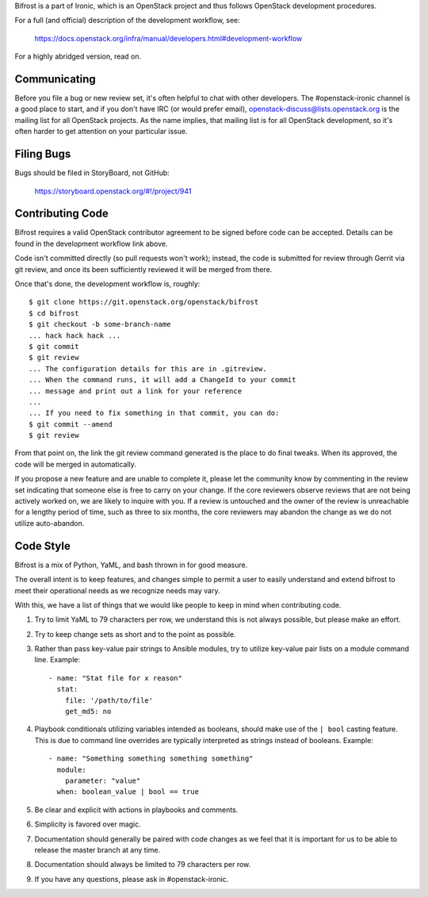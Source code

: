 Bifrost is a part of Ironic, which is an OpenStack project and
thus follows OpenStack development procedures.

For a full (and official) description of the development workflow, see:

    https://docs.openstack.org/infra/manual/developers.html#development-workflow

For a highly abridged version, read on.

-------------
Communicating
-------------

Before you file a bug or new review set, it's often helpful to chat with other
developers. The #openstack-ironic channel is a good place to start, and if
you don't have IRC (or would prefer email),
openstack-discuss@lists.openstack.org is the mailing list for all OpenStack
projects. As the name implies, that mailing list is for all OpenStack
development, so it's often harder to get attention on your particular issue.

-----------
Filing Bugs
-----------

Bugs should be filed in StoryBoard, not GitHub:

    https://storyboard.openstack.org/#!/project/941

-----------------
Contributing Code
-----------------

Bifrost requires a valid OpenStack contributor agreement to be signed before
code can be accepted.  Details can be found in the development workflow link
above.

Code isn't committed directly (so pull requests won't work); instead, the
code is submitted for review through Gerrit via git review, and once its
been sufficiently reviewed it will be merged from there.

Once that's done, the development workflow is, roughly::

   $ git clone https://git.openstack.org/openstack/bifrost
   $ cd bifrost
   $ git checkout -b some-branch-name
   ... hack hack hack ...
   $ git commit
   $ git review
   ... The configuration details for this are in .gitreview.
   ... When the command runs, it will add a ChangeId to your commit
   ... message and print out a link for your reference
   ...
   ... If you need to fix something in that commit, you can do:
   $ git commit --amend
   $ git review

From that point on, the link the git review command generated is
the place to do final tweaks.  When its approved, the code
will be merged in automatically.

If you propose a new feature and are unable to complete it, please
let the community know by commenting in the review set indicating
that someone else is free to carry on your change.  If the core
reviewers observe reviews that are not being actively worked on,
we are likely to inquire with you. If a review is untouched and the
owner of the review is unreachable for a lengthy period of time,
such as three to six months, the core reviewers may abandon the
change as we do not utilize auto-abandon.

----------
Code Style
----------

Bifrost is a mix of Python, YaML, and bash thrown in for good measure.

The overall intent is to keep features, and changes simple to permit a user
to easily understand and extend bifrost to meet their operational needs as
we recognize needs may vary.

With this, we have a list of things that we would like people to keep in mind
when contributing code.

1. Try to limit YaML to 79 characters per row, we understand this is not
   always possible, but please make an effort.
2. Try to keep change sets as short and to the point as possible.
3. Rather than pass key-value pair strings to Ansible modules, try to utilize
   key-value pair lists on a module command line.  Example::

      - name: "Stat file for x reason"
        stat:
          file: '/path/to/file'
          get_md5: no

4. Playbook conditionals utilizing variables intended as booleans,
   should make use of the ``| bool`` casting feature.  This is due
   to command line overrides are typically interpreted as strings
   instead of booleans.  Example::

      - name: "Something something something something"
        module:
          parameter: "value"
        when: boolean_value | bool == true

5. Be clear and explicit with actions in playbooks and comments.
6. Simplicity is favored over magic.
7. Documentation should generally be paired with code changes as we feel
   that it is important for us to be able to release the master branch
   at any time.
8. Documentation should always be limited to 79 characters per row.
9. If you have any questions, please ask in #openstack-ironic.
